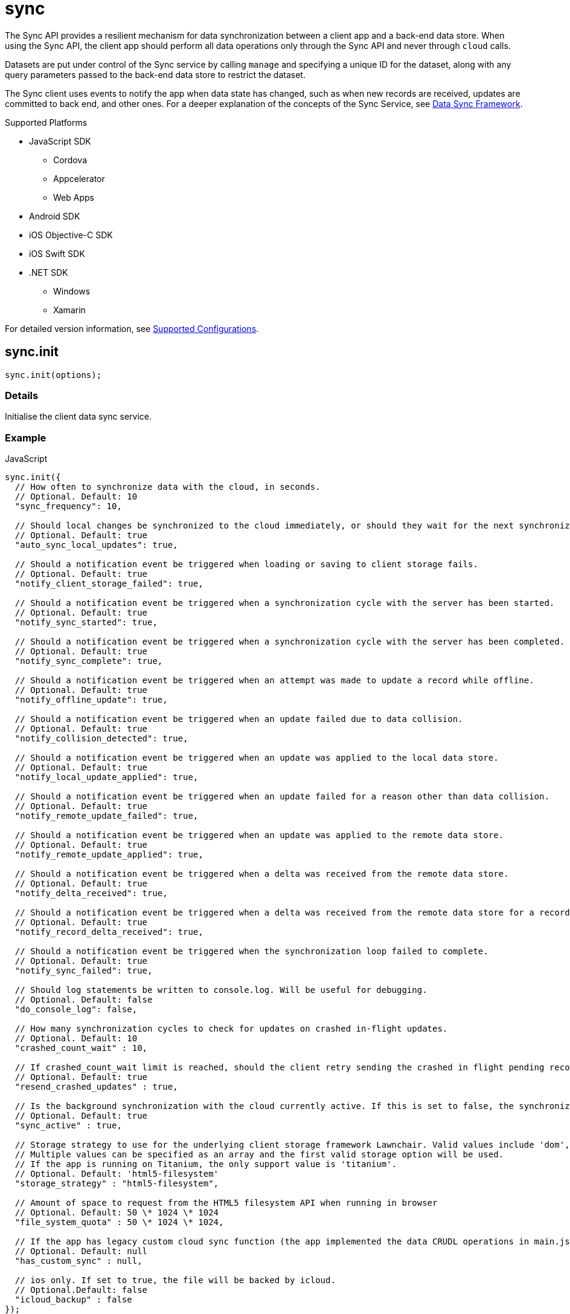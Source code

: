 [[fh-sync]]
= sync

The Sync API provides a resilient mechanism for data synchronization between a client app and a back-end data store. When using the Sync API, the client app should perform all data operations only through the Sync API and never through `cloud` calls.

Datasets are put under control of the Sync service by calling `manage` and specifying a unique ID for the dataset, along with any query parameters passed to the back-end data store to restrict the dataset.

The Sync client uses events to notify the app when data state has changed, such as when new records are received, updates are committed to back end, and other ones. For a deeper explanation of the concepts of the Sync Service, see link:{ServerSideDeveloperGuide}#data-sync-framework[Data Sync Framework].

[[sync-supported-platforms]]
.Supported Platforms

* JavaScript SDK
** Cordova
** Appcelerator
** Web Apps
* Android SDK
* iOS Objective-C SDK
* iOS Swift SDK
* .NET SDK
** Windows
** Xamarin

For detailed version information, see link:https://access.redhat.com/node/2357761[Supported Configurations^].

[[fh-sync-init]]
== sync.init

[source,javascript]
----
sync.init(options);
----

[[sync-details-1]]
=== Details

Initialise the client data sync service.

[[sync-example]]
=== Example

.JavaScript
[source,javascript]
----
sync.init({
  // How often to synchronize data with the cloud, in seconds.
  // Optional. Default: 10
  "sync_frequency": 10,

  // Should local changes be synchronized to the cloud immediately, or should they wait for the next synchronization interval.
  // Optional. Default: true
  "auto_sync_local_updates": true,

  // Should a notification event be triggered when loading or saving to client storage fails.
  // Optional. Default: true
  "notify_client_storage_failed": true,

  // Should a notification event be triggered when a synchronization cycle with the server has been started.
  // Optional. Default: true
  "notify_sync_started": true,

  // Should a notification event be triggered when a synchronization cycle with the server has been completed.
  // Optional. Default: true
  "notify_sync_complete": true,

  // Should a notification event be triggered when an attempt was made to update a record while offline.
  // Optional. Default: true
  "notify_offline_update": true,

  // Should a notification event be triggered when an update failed due to data collision.
  // Optional. Default: true
  "notify_collision_detected": true,

  // Should a notification event be triggered when an update was applied to the local data store.
  // Optional. Default: true
  "notify_local_update_applied": true,

  // Should a notification event be triggered when an update failed for a reason other than data collision.
  // Optional. Default: true
  "notify_remote_update_failed": true,

  // Should a notification event be triggered when an update was applied to the remote data store.
  // Optional. Default: true
  "notify_remote_update_applied": true,

  // Should a notification event be triggered when a delta was received from the remote data store.
  // Optional. Default: true
  "notify_delta_received": true,

  // Should a notification event be triggered when a delta was received from the remote data store for a record.
  // Optional. Default: true
  "notify_record_delta_received": true,

  // Should a notification event be triggered when the synchronization loop failed to complete.
  // Optional. Default: true
  "notify_sync_failed": true,

  // Should log statements be written to console.log. Will be useful for debugging.
  // Optional. Default: false
  "do_console_log": false,

  // How many synchronization cycles to check for updates on crashed in-flight updates.
  // Optional. Default: 10
  "crashed_count_wait" : 10,

  // If crashed_count_wait limit is reached, should the client retry sending the crashed in flight pending records.
  // Optional. Default: true
  "resend_crashed_updates" : true,

  // Is the background synchronization with the cloud currently active. If this is set to false, the synchronization loop will not start automatically. You need to call startSync to start the synchronization loop.
  // Optional. Default: true
  "sync_active" : true,

  // Storage strategy to use for the underlying client storage framework Lawnchair. Valid values include 'dom', 'html5-filesystem', 'webkit-sqlite', 'indexed-db'.
  // Multiple values can be specified as an array and the first valid storage option will be used.
  // If the app is running on Titanium, the only support value is 'titanium'.
  // Optional. Default: 'html5-filesystem'
  "storage_strategy" : "html5-filesystem",

  // Amount of space to request from the HTML5 filesystem API when running in browser
  // Optional. Default: 50 \* 1024 \* 1024
  "file_system_quota" : 50 \* 1024 \* 1024,

  // If the app has legacy custom cloud sync function (the app implemented the data CRUDL operations in main.js file in FH V2 apps), it should be set to true. If set to false, the default mbaas sync implementation will be used. When set to null or undefined, a check will be performed to determine which implementation to use.
  // Optional. Default: null
  "has_custom_sync" : null,

  // ios only. If set to true, the file will be backed by icloud.
  // Optional.Default: false
  "icloud_backup" : false
});
----

.Android (Java)
[source,java]
----
FHSyncConfig syncConfig = new FHSyncConfig();

// Should local changes be synchronized to the cloud immediately, or should
// they wait for the next synchronization interval.
// Optional. Default: false
syncConfig.setAutoSyncLocalUpdates(false);

// How many synchronization cycles to check for updates on crashed in-flight
// updates.
// Optional. Default: 10
syncConfig.setCrashCountWait(10);

// Should a notification event be triggered when loading or saving to client
//storage fails.
// Optional. Default: false
syncConfig.setNotifyClientStorageFailed(false);

// Should a notification event be triggered when a delta was received from the
//remote data store.
// Optional. Default: false
syncConfig.setNotifyDeltaReceived(false);

// Should a notification event be triggered when an update was applied to the local
//data store.
// Optional. Default: false
syncConfig.setNotifyLocalUpdateApplied(false);

// Should a notification event be triggered when an attempt was made to update a
//record while offline.
// Optional. Default: false
syncConfig.setNotifyOfflineUpdate(false);

// Should a notification event be triggered when an update was applied to the remote
//data store.
// Optional. Default: false
syncConfig.setNotifyRemoteUpdateApplied(false);

// Should a notification event be triggered when a synchronization cycle with the
//server has been started.
// Optional. Default: false
syncConfig.setNotifySyncStarted(false);

// Should a notification event be triggered when the synchronization loop failed to complete.
// Optional. Default: false
syncConfig.setNotifySyncFailed(false);

// Should a notification event be triggered when a synchronization cycle with the
// server has been completed.
// Optional. Default: false
syncConfig.setNotifySyncComplete(false);

// Should a notification event be triggered when an update failed due to data collision.
// Optional. Default: false
syncConfig.setNotifySyncCollisions(false);

// Should a notification event be triggered when an update failed for a reason other
//than data collision.
// Optional. Default: false
syncConfig.setNotifyUpdateFailed(false);

// If the limit set in setCrashCountWait is reached, should the client
// retry sending the crashed in-flight pending records.
// Optional. Default: true
syncConfig.setResendCrashedUpdates(true);

// How often to synchronize data with the cloud, in seconds.
// Optional. Default: 10
syncConfig.setSyncFrequency(10);

// If the app has legacy custom cloud sync function (the app implemented the data
//CRUDL operations in main.js file in FH V2 apps), it should be set to true. If set
//to false, the default mbaas sync implementation will be used.
// Optional. Default: false
syncConfig.setUseCustomSync(false);

syncClient = FHSyncClient.getInstance();
syncClient.init(appContext, syncConfig, new FHSyncListener() {
                                                    /**The implementation for this class
                                                    * is discussed later in this document
                                                    **/
                                                });
----

.iOS (Swift)
[source,swift]
----
let conf = FHSyncConfig()

// How often to synchronize data with the cloud, in seconds.
// Optional. Default: 10
conf.syncFrequency = 10

// Should local changes be synchronized to the cloud immediately, or should they wait for the next synchronization interval.
// Optional. Default: true
conf.autoSyncLocalUpdates = true

// Should a notification event be triggered when loading or saving to client storage fails.
// Optional. Default: false
conf.notifyClientStorageFailed = true

// Should a notification event be triggered when a synchronization cycle with the server has been started.
// Optional. Default: false
conf.notifySyncStarted = true

// Should a notification event be triggered when a synchronization cycle with the server has been completed.
// Optional. Default: false
conf.notifySyncCompleted = true

// Should a notification event be triggered when an attempt was made to update a record while offline.
// Optional. Default: false
conf.notifyOfflineUpdate = true

// Should a notification event be triggered when an update failed due to data collision.
// Optional. Default: false
conf.notifySyncCollision = true

// Should a notification event be triggered when an update was applied to the local data store.
// Optional. Default: false
conf.notifyLocalUpdateApplied = true

// Should a notification event be triggered when an update failed for a reason other than data collision.
// Optional. Default: false
conf.notifyRemoteUpdateFailed = true

// Should a notification event be triggered when an update was applied to the remote data store.
// Optional. Default: false
conf.notifyRemoteUpdateApplied = true

// Should a notification event be triggered when a delta was received from the remote data store.
// Optional. Default: false
conf.notifyDeltaReceived = true

// Should a notification event be triggered when the synchronization loop failed to complete.
// Optional. Default: false
conf.notifySyncFailed = true

// Should log statements be written to console.log. Will be useful for debugging.
// Optional. Default: false
conf.debug = true

// How many synchronization cycles to check for updates on crashed in-flight updates.
// Optional. Default: 10
conf.crashCountWait = 10

// If crashCountWait limit is reached, should the client retry sending the crashed in flight pending records.
// Optional. Default: true
conf.resendCrashedUpdates = true

// If the app has legacy custom cloud sync function (the app implemented the data CRUDL operations in main.js file in FH V2 apps), it should be set to true. If set to false, the default mbaas sync implementation will be used. When set to null or undefined, a check will be performed to determine which implementation to use.
// Optional. Default: false
conf.hasCustomSync = false

// iOS only. If set to YES, the file will be backed by icloud.
// Optional.Default: false
conf.icloud_backup = false

syncClient = FHSyncClient(config: conf)
----

.iOS (Objective-C)
[source,objectivec]
----
FHSyncConfig* conf = [[FHSyncConfig alloc] init];

// How often to synchronize data with the cloud, in seconds.
// Optional. Default: 10
conf.syncFrequency = 10;

// Should local changes be synchronized to the cloud immediately, or should they wait for the next synchronization interval.
// Optional. Default: YES
conf.autoSyncLocalUpdates = YES;

// Should a notification event be triggered when loading or saving to client storage fails.
// Optional. Default: NO
conf.notifyClientStorageFailed = YES;

// Should a notification event be triggered when a synchronization cycle with the server has been started.
// Optional. Default: NO
conf.notifySyncStarted = YES;

// Should a notification event be triggered when a synchronization cycle with the server has been completed.
// Optional. Default: NO
conf.notifySyncCompleted = YES;

// Should a notification event be triggered when an attempt was made to update a record while offline.
// Optional. Default: NO
conf.notifyOfflineUpdate = YES;

// Should a notification event be triggered when an update failed due to data collision.
// Optional. Default: NO
conf.notifySyncCollision = YES;

// Should a notification event be triggered when an update was applied to the local data store.
// Optional. Default: NO
conf.notifyLocalUpdateApplied = YES;

// Should a notification event be triggered when an update failed for a reason other than data collision.
// Optional. Default: NO
conf.notifyRemoteUpdateFailed = YES;

// Should a notification event be triggered when an update was applied to the remote data store.
// Optional. Default: NO
conf.notifyRemoteUpdateApplied = YES;

// Should a notification event be triggered when a delta was received from the remote data store.
// Optional. Default: NO
conf.notifyDeltaReceived = YES;

// Should a notification event be triggered when the synchronization loop failed to complete.
// Optional. Default: NO
conf.notifySyncFailed = YES;

// Should log statements be written to console.log. Will be useful for debugging.
// Optional. Default: NO
conf.debug = YES;

// How many synchronization cycles to check for updates on crashed in-flight updates.
// Optional. Default: 10
conf.crashCountWait = 10;

// If crashCountWait limit is reached, should the client retry sending the crashed in flight pending records.
// Optional. Default: YES
conf.resendCrashedUpdates = YES;

// If the app has legacy custom cloud sync function (the app implemented the data CRUDL operations in main.js file in FH V2 apps), it should be set to true. If set to false, the default mbaas sync implementation will be used. When set to null or undefined, a check will be performed to determine which implementation to use.
// Optional. Default: NO
conf.hasCustomSync = NO;

// iOS only. If set to YES, the file will be backed by icloud.
// Optional.Default: NO
conf.icloud_backup = NO;

FHSyncClient* syncClient = [[FHSyncClient alloc] initWithConfig:conf];
----

.{nbsp}.NET (C#)
[source,csharp]
----
var client = FHSyncClient.GetInstance();
var config = new FHSyncConfig();

/// How often to synchronize data with the cloud, in seconds.
/// Default Value : 10
config.SyncFrequency = 10;

/// Should local changes be synchronized to the cloud immediately, or should they wait for the next synchronization interval.
/// Default value : true
config.AutoSyncLocalUpdates = true;

/// How many synchronization cycles to check for updates on crashed in-flight updates.
/// Default value : 10
config.CrashedCountWait = 10;

/// If CrashedCountWait limit is reached, should the client retry sending the crashed in flight pending records.
/// Default value : true
config.ResendCrashedUpdated = true;

/// Is the background sync with the cloud currently active. If this is set to false, the sync loop will not start automatically. You need to call Start to start the synchronization loop.
/// Default value : true
config.SyncActive = true;

/// Set whether to use a legacy FH V2 sync cloud app, the MBaaS sync service,
/// or automatically select.
/// Values are SyncCloudType.Auto, SyncCloudType.Legacy, SyncCloudType.Mbbas
/// Default value : Auto
config.SyncCloud = SyncCloudType.Auto;

client.Initialise(config);
----

[[fh-sync-notify]]
== sync.notify

[source,javascript]
----
sync.notify(callback(data));
----

[[sync-details-2]]
=== Details

Register a callback function to be invoked when the sync service has notifications to communicate to the client.

[[sync-example-1]]
=== Example

.JavaScript
[source,javascript]
----
sync.notify(function(event) {
  // The dataset that the notification is associated with
  var dataset_id = event.dataset_id;

    // The unique identifier that the notification is associated with.
  // This will be the unique identifier for a record if the notification is related to an individual record,
  // or the current hash of the dataset if the notification is associated with a full dataset
  //  (for example, sync_complete)
  var uid = event.uid;

  // Optional free text message with additional information
  var message = event.message;

  // The notification message code
  var code = event.code;
   /* Codes:
    * client_storage_failed: Loading or saving to client storage failed. This is a critical error and the Sync Client will not work properly without client storage.
    * sync_started: A synchronization cycle with the server has been started.
    * sync_complete: A synchronization cycle with the server has been completed.
    * offline_update: An attempt was made to update or delete a record while offline.
    * collision_detected: Update failed due to data collision.
    * remote_update_failed: Update failed for a reason other than data collision.
    * remote_update_applied: An update was applied to the remote data store.
    * local_update_applied: An update was applied to the local data store.
    * delta_received: A change was received from the remote data store for the dataset. It is best to listen to this notification and update the UI accordingly.
    * record_delta_received: A delta was received from the remote data store for the record. It is best to listen to this notification and update UI accordingly.
    * sync_failed: Synchronization loop failed to complete.
    */
});
----

.Android (Java)
Synchronization events are sent to the `FHSyncListener` instance you registered using `syncClient.init`. Each method of the listener is provided a non-null `NotificationMessage` parameter.

[source,java]
----
public class SampleSyncListener implements FHSyncListener {


  public void onSyncStarted(NotificationMessage notificationMessage) {
      /*Data sync is available. Update your UI, enable editing fields,
          display messages to the user, etc.*/
  }

  public void onSyncCompleted(NotificationMessage notificationMessage) {

      /*Sync has completed. Data has been successfully sent to the server or
         successfully received from the server. In either case you should refresh
         the data presented to the user.

      You may retrieve your latest data for this message with
      FHSyncClient.getInstance().list(notificationMessage.getDataId())*/
  }

  public void onUpdateOffline(NotificationMessage notificationMessage) {
      /*A create, delete, or update operation was called, but the device is
      not connected to the network. The UI should be updated, fields disabled,
      user notified, etc.*/
  }

  public void onCollisionDetected(NotificationMessage notificationMessage) {
      /* The update could not be applied to the server. There are many reasons
      why this could happen and it is up to the application developer to
      resolve the collision.

      After the data has been updated to synchronize cleanly, the methods
      FHSyncClient.listCollisions and FHSyncClient.removeCollision can be used
      to view and resolve the collision entries.

      Use FHSyncClient.getInstance().read(notificationMessage.getDataId(),
                                          notificationMessage.getUID())
      to view the data record.

      */
  }

  public void onRemoteUpdateFailed(NotificationMessage notificationMessage) {
      /* The remote updated failed. You may use notificationMessage.getExtraMessage()
      to get additional details.

      Use FHSyncClient.getInstance().read(notificationMessage.getDataId(),
                                          notificationMessage.getUID())
      to view the data record.*/
  }

  public void onRemoteUpdateApplied(NotificationMessage notificationMessage) {
      /* An update was successfully processed by the remote server.

      Use FHSyncClient.getInstance().read(notificationMessage.getDataId(),
                                          notificationMessage.getUID())
      to view the data record.
      */
  }

  public void onLocalUpdateApplied(NotificationMessage notificationMessage) {
      /* An update is applied locally and waiting to be sent to the remote
      server.

      Use FHSyncClient.getInstance().read(notificationMessage.getDataId(),
                                          notificationMessage.getUID())
      to view the data record.
      */
  }

  public void onDeltaReceived(NotificationMessage notificationMessage) {
      /*An incoming update has been applied. The UI should be updated if appropriate.

      Use FHSyncClient.getInstance().read(notificationMessage.getDataId(),
                                          notificationMessage.getUID())
      to view the data record.

      Use FHSyncClient.getInstance().list(notificationMessage.getDataId())
      to load all data records.

      notificationMessage.getExtraMessage() will return the type of operation
      (update, delete, create) which was performed.

      */
  }

  public void onSyncFailed(NotificationMessage notificationMessage) {
      /*
      For some reason the sync loop was unable to complete.  This could be for
      many different reasons such as network connectivity, authentication
      issues, programming errors, etc.

      Use notificationMessage.getExtraMessage() to get extra information.

      */
  }

  public void onClientStorageFailed(NotificationMessage notificationMessage) {
      /*
      Sync was not able to store data locally.  This indicates a device error
      such as out of space, invalid permissions, etc

      Use notificationMessage.getExtraMessage() to get extra information.
      */
  }
}
----

.iOS (Objective-C)
Synchronization notifications are dispatched via the standard `NSNotificationCenter` facility. To start receiving `kFHSyncStateChangedNotification` notifications, register using the `addObserver:selector:name:object:` or `addObserverForName:object:queue:usingBlock:` methods of `NSNotificationCenter`.
[source,objectivec]
----
[[NSNotificationCenter defaultCenter] addObserver:self selector:@selector(onSyncMessage:) name:kFHSyncStateChangedNotification object:nil];

* (void) onSyncMessage:(NSNotification*) note
{
FHSyncNotificationMessage* msg = (FHSyncNotificationMessage*) [note object];
NSString* code = msg.code;
if([code isEqualToString:REMOTE_UPDATE_APPLIED_MESSAGE]) {
}
  /* Codes:
  *
  * NSString *const SYNC_STARTED_MESSAGE = @"SYNC_STARTED";
  * A synchronization cycle with the server has been started.
  *
  * NSString *const SYNC_COMPLETE_MESSAGE = @"SYNC_COMPLETE";
  * A synchronization cycle with the server has been completed.
  *
  * NSString *const SYNC_FAILED_MESSAGE = @"SYNC_FAILED";
  * Synchronization loop failed to complete.
  *
  * NSString *const OFFLINE_UPDATE_MESSAGE = @"OFFLINE_UPDATE";
  * An attempt was made to update or delete a record while offline.
  *
  * NSString *const COLLISION_DETECTED_MESSAGE = @"COLLISION_DETECTED";
  * Update failed due to data collision.
  *
  * NSString *const REMOTE_UPDATE_FAILED_MESSAGE = @"REMOTE_UPDATE_FAILED";
  * Update failed for a reason other than data collision.
  *
  * NSString *const REMOTE_UPDATE_APPLIED_MESSAGE = @"REMOTE_UPDATE_APPLIED";
  * An update was applied to the remote data store.
  *
  * NSString *const LOCAL_UPDATE_APPLIED_MESSAGE = @"LOCAL_UPDATE_APPLIED";
  * An update was applied to the local data store.
  *
  * NSString *const DELTA_RECEIVED_MESSAGE = @"DELTA_RECEIVED";
  * An change was received from the remote data store for the dataset.
  * It's best to listen to this notification and update UI accordingly.
  *
  * NSString *const CLIENT_STORAGE_FAILED_MESSAGE = @"CLIENT_STORAGE_FAILED";
  * Loading or saving to client storage failed. This is a critical error and the Sync Client will not work properly without client storage.
  */
}
----

.iOS (Swift)
Synchronization notifications are dispatched via the standard `NSNotificationCenter` facility. To start receiving `kFHSyncStateChangedNotification` notifications, register using the `+addObserver(\_:selector:name:object:)+` or `+addObserverForName(\_:object:queue:usingBlock:)+` methods of `NSNotificationCenter`.
[source,swift]
----
NSNotificationCenter.defaultCenter().addObserver(self, selector:Selector("onSyncMessage:"), name:"kFHSyncStateChangedNotification", object:nil)

public func onSyncMessage(note: NSNotification) {
  if let msg = note.object as? FHSyncNotificationMessage, let code = msg.code {
    if code == REMOTE_UPDATE_APPLIED_MESSAGE {
    }
    /* Codes:
    *
    * let SYNC_STARTED_MESSAGE = "SYNC_STARTED"
    * A synchronization cycle with the server has been started.
    *
    * let SYNC_COMPLETE_MESSAGE = "SYNC_COMPLETE"
    * A synchronization cycle with the server has been completed.
    *
    * let SYNC_FAILED_MESSAGE = "SYNC_FAILED"
    * Synchronization loop failed to complete.
    *
    * let OFFLINE_UPDATE_MESSAGE = "OFFLINE_UPDATE"
    * An attempt was made to update or delete a record while offline.
    *
    * let COLLISION_DETECTED_MESSAGE = "COLLISION_DETECTED"
    * Update failed due to data collision.
    *
    * let REMOTE_UPDATE_FAILED_MESSAGE = "REMOTE_UPDATE_FAILED"
    * Update failed for a reason other than data collision.
    *
    * let REMOTE_UPDATE_APPLIED_MESSAGE = "REMOTE_UPDATE_APPLIED"
    * An update was applied to the remote data store.
    *
    * let LOCAL_UPDATE_APPLIED_MESSAGE = "LOCAL_UPDATE_APPLIED"
    * An update was applied to the local data store.
    *
    * let DELTA_RECEIVED_MESSAGE = "DELTA_RECEIVED"
    * An change was received from the remote data store for the dataset.
    * It's best to listen to this notification and update UI accordingly.
    *
    * let CLIENT_STORAGE_FAILED_MESSAGE = "CLIENT_STORAGE_FAILED"
    * Loading or saving to client storage failed. This is a critical error and the Sync Client will not work properly without client storage.
    */
}
----

.{nbsp}.NET (C#)
In the following section, `client` is a configured and initialised `FHSyncClient` instance. You can set event handlers of the type `EventHandler<FHSyncNotificationEventArgs>` to the different event types supported by the client.
[source,csharp]
----
/// The event arguments that will be sent to the sync event listeners
public class FHSyncNotificationEventArgs : EventArgs
{
    /// The id of the dataset
    public string DatasetId { set; get; }

    ///     The unique universal id of the record
    public string Uid { private get; set; }

    ///     Type fo the notification.
    public SyncNotification Code { get; set; }

    ///     An message associated with the event argument. Could be empty.
    public string Message { get; set; }

}

/// Loading or saving to client storage failed. This is a critical error and the Sync Client will not work properly without client storage.
client.ClientStorageFailed += async (sender, args) => { };

/// A synchronization cycle with the server has been started.
client.SyncStarted += async (sender, args) => { };

/// A synchronization cycle with the server has been completed.
client.SyncCompleted += async (sender, args) => { };

/// An attempt was made to update or delete a record while offline.
client.OfflineUpdate += async (sender, args) => { };

/// Update failed due to data collision.
client.CollisionDetected += async (sender, args) => { };

/// Update failed for a reason other than data collision.
client.RemoteUpdateFailed += async (sender, args) => { };

/// An update was applied to the local data store.
client.LocalUpdateApplied += async (sender, args) => { };

/// An update was applied to the remote data store.
client.RemoteUpdateApplied += async (sender, args) => { };

/// A change was received from the remote data store for the dataset. It's best to listen to this notification and update UI accordingly.
client.DeltaReceived += async (sender, args) => { };

/// A delta was received from the remote data store for the record. It's best to listen to this notification and update UI accordingly.
client.RecordDeltaReceived += async (sender, args) => { };

/// Synchronization loop failed to complete.
client.SyncFailed += async (sender, args) => { };
----

[[fh-sync-manage]]
== sync.manage

[source,javascript]
----
sync.manage(dataset_id, options, query_params, meta_data, callback);
----

[[sync-details-3]]
=== Details

Put a dataset under the management of the sync service. Calling manage multiple times for the same dataset will update the options and query_params but will not result in the dataset syncing multiple times.

[[sync-example-2]]
=== Example
.JavaScript
[source,javascript]
----
var dataset_id = 'tasks';

// Configuration options object.
// These override the options passed to init.
var options = {
"sync_frequency": 30 // Sync every 30 seconds for the 'tasks' dataset
};

// Parameters object to be passed to the cloud sync service.
// It will be passed to the dataHandler when listing dataset on the back end.
// If the default mBaas cloud implementation is used (which uses db for data handlers), all the valid list options can be used here.
// For example, to list the tasks that are assigned to a user called "Tom", the query params should be
var query_params = {
"eq": {
"assigned": "Tom"
}
};

// Extra params that will be sent to the back-end data handlers.
var meta_data = {};
sync.manage(dataset_id, options, query_params, meta_data, function(){
console.log('dataset ' + dataset_id + ' is now managed by sync');
});
----

.Android (Java)

[source,java]
----
//queryParams are any query supported by db
JSONObject queryParams = new JSONObject();

//MetaData such as sessionTokens, userIds, etc
JSONObject metaData = new JSONObject();

//Any String identifier
String dataSet = "myDataSetId";

// If configOverride is null then the config provided in FHSyncClient.init
// will be used instead.
FHSyncConfig configOverride = null;

FHSyncClient.getInstance().manage(dataSet, configOverride, queryParams, metaData);
----

.iOS (Objective-C)

[source,objectivec]
----
// Unique Id for the dataset to manage.
#define DATA_ID @"tasks"

// Configuration options object.
// These override the options passed to init.
FHSyncConfig* conf = [[FHSyncConfig alloc] init];
conf.syncFrequency = 10;

// Parameters object to be passed to the cloud sync service.
// For example, to list the tasks that are assigned to a user called "Tom":
NSDictionary* query = @%7B@"assigned": @"Tom"};

// Extra params that will be sent to the back-end data handlers.
NSMutableDictionary* metaData = nil;

// Initialise Sync Client
FHSyncClient* syncClient = [[FHSyncClient alloc] initWithConfig:conf];

// Put a dataset under the management of the sync service.
[syncClient manageWithDataId:DATA_ID AndConfig:conf AndQuery:query AndMetaData:metaData];
----

.iOS (Swift)
[source,swift]
----
public let DATA_ID = "tasks"

// Configuration options object.
// These override the options passed to init.
let conf = FHSyncConfig()
conf.syncFrequency = 10

// Parameters object to be passed to the cloud sync service.
// For example, to list the tasks that are assigned to a user called "Tom":
let query = ["assigned": "Tom"]

// Initialise Sync Client
let syncClient = FHSyncClient(config: conf)

// Put a dataset under the management of the sync service.
syncClient.manageWithDataId(DATA_ID, andConfig:conf, andQuery:query)
----

.{nbsp}.NET (C#)
In the following section, `client` is a configured and initialised FHSyncClient instance. DataSets managed by FHSyncClient on the Windows platforms must implement the interface `IFHSyncModel`.
[source,csharp]
----
/// The datasetId needs to be unique for your app and will be used to name the
/// collection in the cloud.
const string DatasetId = "tasks";

/// Query is a Dictionary of parameters to be sent to the server with each sync
/// operation. If the default mBaas cloud implementation is used (which uses
/// db for data handlers), all the valid list options can be used here.
/// For example, to list the tasks that are assigned to a user called "Tom",
/// the query params should be
Dictionary<string, string> query = new Dictionary<string, string>
{
{"eq", "{"assigned", "Tom"}"}
};

/// When you manage a DataSet you may set new configuration parameters to
/// override the parameters for the sync client. If you do not wish to do this,
/// you may pass null into the FHSyncClient.manage method.
var config = new FHSyncConfig();
config.SyncFrequency = 100;

/// Put a dataset under the management of the sync service. Note that Task
/// is an implementation of the IFHSyncModel.
client.Manage<Task>(DatasetId, config, query);
----


[[fh-sync-dolist]]
== sync.doList

[source,javascript]
----
sync.doList(dataset_id, success, failure);
----

[[sync-details-4]]
=== Details

Get a list of the records for the dataset.

[[sync-example-3]]
=== Example
.JavaScript
[source,javascript]
----
// Unique Id for the dataset to manage.
// This must correspond to an “act” function which represents the cloud portion of the sync contract.
var dataset_id = 'tasks';

sync.doList(dataset_id, function(res) {
// The data returned by the sync service.
// Always a full data set (even in the case of deltas).
console.log(res);

//res is a JSON object
for(var key in res){
  if(res.hasOwnProperty(key)){
    // Unique Id of the record, used for read, update & delete operations (string).
    var uid = key;
    // Record data, opaque to sync service.
    var data = res[key].data;
    // Unique hash value for this record
    var hash = res[key].hash;
  }
}

}, function(code, msg) {
// Error code. Currently only 'unknown_dataset' is possible
console.error(code);

// Optional free text message with additional information
console.error(msg);

});
----

.Android (Java)
[source,java]
----
FHClient fhClient = FHSyncClient.getInstance();

// Unique Id for the dataset being manage.
String dataSetId = "photos";

// The data returned by the sync service.
// Always a full data set (even in the case of deltas).
JSONObject allData = fhClient.getSyncClient().list("photos");

Iterator<String> keysIterator = allData.keys();
List<Project> itemsToSync = new ArrayList<>();

while (keysIterator.hasNext()) {
// Unique Id of the record, used for read,
//update & delete operations (string).
String uid = keysIterator.next();

  // Record data
  JSONObject record = allData.getJSONObject(uid);

  // The synced data object.  In Android this can be a JSON serialized POJO
  JSONObject dataObj = data.getJSONObject("data");

  // Unique hash value for this record
  String hash = records.getString("hash");

}

projects.addAll(itemsToSync);
bus.post(new ProjectsAvailable(new ArrayList<Project>(projects)));
----

.iOS (Objective-C)
[source,objectivec]
----
// Unique Id for the dataset to manage.
#define DATA_ID @"tasks"

// The data returned by the sync service.
// Always a full data set (even in the case of deltas).
NSDictionary* items = [syncClient listWithDataId:DATA_ID];
[items enumerateKeysAndObjectsUsingBlock:^(id key, id obj, BOOL *stop) {
// Unique Id of the record, used for read,
// update & delete operations (string).
NSString* uid = key; +
// Record data
NSDictionary* object = obj;
NSDictionary* dataObj = object[@"data"];
uid = object[@"uid"];
}];
----

.iOS (Swift)
[source,swift]
----
// Unique Id for the dataset to manage.
public let DATA_ID = "tasks"
// The data returned by the sync service.
// Always a full data set (even in the case of deltas).
let items = syncClient.listWithDataId(DATA_ID)
for (key, value) in items {
if let data = value["data"], let uid = value["uid"] {
// do something with item
}
}
----

.{nbsp}.NET (C#)
[source,csharp]
----
/// The datasetId needs to be unique for your app and will be used to name the
/// collection in the cloud.
const string DatasetId = "tasks";

foreach (var item in client.List<Task>(DatasetId))
{
/// Do Something with item
}
----


[[fh-sync-docreate]]
== sync.doCreate

[source,javascript]
----
sync.doCreate(dataset_id, data, success, failure);
----

[[sync-details-5]]
=== Details

Update the data associated with the unique id.

[[sync-example-4]]
=== Example

.JavaScript
[source,javascript]
----
var dataset_id = 'tasks';

// Record data to create, opaque to sync service.
var data = {
"name": "Organise widgets",
"time": Date.now() + 100000,
"user": "joe@bloggs.com"
};

sync.doCreate(dataset_id, data, function(res) {
// The update record which will be sent to the cloud
console.log(res);
}, function(code, msg) {
// Error code. One of 'unknown_dataset' or 'unknown_id'
console.error(code);

// Optional free text message with additional information
console.error(msg);

});
----

.Android (Java)
[source,java]
----
String dataSetId = "tasks";

// Record data to create
JSONObject data = new JSONObject();
data.put("name", "Organise widgets");
data.put("time", new Date().getTime() + 100000);
data.put("user", "joe@bloggs.com");

syncClient.create(dataSetId, data);
----

.iOS (Objective-C)
[source,objectivec]
----
// Unique Id for the dataset to manage.

#define DATA_ID @"tasks"

NSDate* now = [NSDate date];
NSMutableDictionary* data = [NSMutableDictionary dictionary];
[data setObject:shoppingItem.name forKey:@"name"];
[data setObject:[NSNumber numberWithLongLong:[now timeIntervalSince1970]*1000] forKey:@"created"];
[syncClient createWithDataId:DATA_ID AndData:data];
----

.iOS (Swift)
[source,swift]
----
// Unique Id for the dataset to manage.
public let DATA_ID = "tasks"

let myItem: [String: AnyObject] = ["name": name, "created": created*1000]

syncClient.createWithDataId(DATA_ID, andData: myItem)
----

.{nbsp}.NET (C#)
In the following section, `client` is a configured and initialised FHSyncClient instance. Task is a class which implements `IFHSyncModel` and has a `string Name` property .
[source,csharp]
----
/// The datasetId needs to be unique for your app and will be used to name the
/// collection in the cloud.
const string DatasetId = "tasks";

Task task = new Task();
task.Name = "task name";

client.Create(MainPage.DatasetId, task);
----

[[fh-sync-doread]]
== sync.doRead

[source,javascript]
----
sync.doRead(dataset_id, uid, success, failure);
----

[[sync-details-6]]
=== Details

Read a single data record.

[[sync-example-5]]
=== Example
.JavaScript
[source,javascript]
----
var dataset_id = 'tasks';

// Unique Id of the record to read.
var uid = '42abcdefg';

sync.doRead(dataset_id, uid, function(data) {
// The record data
console.log(data.data); //the data fileds
console.log(data.hash); //the hash value of the data
}, function(code, msg) {
// Error code. One of 'unknown_dataset' or 'unknown_id'
console.error(code);

// Optional free text message with additional information
console.error(msg);
});
----

.Android (Java)
[source,java]
----
//name of dataset to manage
String dataSetId = "tasks";

// Unique Id of the record to read.
String uid = "42abcdefg";

JSONObject record = FHSyncClient.getInstance().read(dataSetId, uid);

if (data != null) {
JSONObject document = record.getJSONObject("data");
String uid = record.getString("uid");
}
----

.iOS (Objective-C)
[source,objectivec]
----
// Unique Id for the dataset to manage.

#define DATA_ID @"tasks"

// The data returned by the sync service.
// Always a full data set (even in the case of deltas).
NSDictionary* item = [syncClient readWithDataId:DATA_ID AndUID:@"42abcdefg"];
----

.iOS (Swift)
[source,swift]
----
// Unique Id for the dataset to manage.
public let DATA_ID = "tasks"

// The data returned by the sync service.
// Always a full data set (even in the case of deltas).
let item = syncClient.readWithDataId(DATA_ID, andUID: "42abcdefg")
----

.{nbsp}.NET (C#)
[source,csharp]
----
string datasetId = "tasks";

/// Unique Id of the record to read.
string uid = "42abcdefg";

Task task = client.Read(datasetId, uid);
----

[[fh-sync-doupdate]]
== sync.doUpdate

[source,javascript]
----
sync.doUpdate(dataset_id, uid, data, success, failure);
----

[[sync-details-7]]
=== Details

Update the data associated with the unique id.

[[sync-example-6]]
=== Example
.JavaScript
[source,javascript]
----
var dataset_id = 'tasks';

// Unique Id of the record to update.
var uid = '42abcdefg';

// Record data to update. Note that you need to provide the FULL data to update.
sync.doRead(dataset_id, uid, function(data){
var fields = data.data;
fields.name = "Organise layouts";
sync.doUpdate(dataset_id, uid, fields, function(data) {
// The updated record which will be send to the cloud
console.log(data);
}, function(code, msg) {
// Error code. One of 'unknown_dataset' or 'unknown_id'
console.error(code);

  // Optional free text message with additional information
  console.error(msg);
});
});
----

.Android (Java)
[source,java]
----
// name of dataset to manage
String dataSetId = "tasks";

// Unique Id of the record to read and update.
String uid = "42abcdefg";

// Fetch a record
JSONObject record = FHSyncClient.getInstance().read(dataSetId, uid);

// Fetch the data of the record and change a field
JSONObject data = record.getJSONObject("data");
data.set("newField","newValue");

// Update the data in the sync system
FHSyncClient.getInstance().update(dataSetId, uid, data);
----

.iOS (Objective-C)
[source,objectivec]
----
// Unique Id for the dataset to manage.
#define DATA_ID @"tasks"

// The Updated data
NSDate* now = [NSDate date];
NSMutableDictionary* data = [NSMutableDictionary dictionary];
[data setObject:shoppingItem.name forKey:@"name"];
[data setObject:[NSNumber numberWithLongLong:[now timeIntervalSince1970]*1000] forKey:@"created"];

NSDictionary* item = [syncClient updateWithDataId:DATA_ID AndUID:@"42abcdefg" AndData:data];
----

.iOS (Swift)
[source,swift]
----
// Unique Id for the dataset to manage.
public let DATA_ID = "tasks"

// The Updated data
let myItem: [String: AnyObject] = ["name": name, "created": created*1000]
syncClient.updateWithDataId(DATA_ID, andUID: uid, andData: myItem)
----

.{nbsp}.NET (C#)
[source,csharp]
----
string datasetId = "tasks";

/// Unique Id of the record to read.
string uid = "42abcdefg";

Task task = client.Read(datasetId, uid);

task.Name = "new name";

Task task = client.Update(datasetId, task);
----

[[fh-sync-dodelete]]
== sync.doDelete

[source,javascript]
----
sync.doDelete(dataset_id, uid, success, failure);
----

[[sync-details-8]]
=== Details

Delete the data associated with the unique id.

[[sync-example-7]]
=== Example
.JavaScript
[source,javascript]
----
var dataset_id = 'tasks';

// Unique Id of the record to delete.
var uid = '42abcdefg';

sync.doDelete(dataset_id, uid, function(data) {
// The deleted record data sent to the cloud.
console.log(data);
}, function(code, msg) {
// Error code. One of 'unknown_dataset' or 'unknown_id'
console.error(code);

// Optional free text message with additional information
console.error(msg);
}
----

.Android (Java)
[source,java]
----
// name of dataset to manage
String dataSetId = "tasks";

// Unique Id of the record to remove.
String uid = "42abcdefg";

FHSyncClient.getInstance().delete(dataSetId, uid);
----

.iOS (Objective-C)
[source,objectivec]
----
// Unique Id for the dataset to manage.

#define DATA_ID @"tasks"

NSDictionary* item = [syncClient deleteWithDataId:DATA_ID AndUID:@"42abcdefg"];
----

<div class="tab-pane" id="example-doDelete-swift">
[source,swift]
----
// Unique Id for the dataset to manage.
public let DATA_ID = "tasks"

syncClient.deleteWithDataId(DATA_ID, andUID: uid)
----

.{nbsp}.NET (C#)
[source,csharp]
----
string datasetId = "tasks";

/// Unique Id of the record to delete.
string uid = "42abcdefg";

client.Delete(datasetId, uid);
----

[[fh-sync-startsync]]
== sync.startSync

[source,javascript]
----
sync.startSync(dataset_id, success, failure)
----

[[sync-details-9]]
=== Details

Start the sync loop if 'sync_active' option is set to false.

[[sync-example-8]]
=== Example

.JavaScript
[source,javascript]
----
var dataset_id = 'tasks';

sync.startSync(dataset_id, function(){
console.log('sync loop started');
}, function(error){
console.log('failed to start sync loop. Error : ' + error);
});
----

.Android (Java)
The link:http://developer.android.com/training/basics/activity-lifecycle/index.html[Activity lifecycle^] must be considered if your `FHSyncListener` references an Activity or Fragment. The `pauseSync` and `resumeSync` methods are created for this situation. There is also a `destroy` method which shuts down synchronization entirely.

[source,java]
----
// Synchronization is automatically started by the FHSyncClient.init method.
// However, synchronization may be paused and resumed in the Activity
// lifecycle onPause and onResume methods.

@Override
public void onPause() {
super.onPause();
FHSyncClient.getInstance().pauseSync();
}

@Override
public void onResume() {
super.onResume();
FHSyncClient.getInstance().resumeSync(new FHSyncListener() { });
}

public void onDestroy() {
super.onDestroy();
FHSyncClient.getInstance().destroy();
}
----

.iOS (Objective-C)
There is no `startSync` method in the iOS Synchronization API. Synchronization is started with the xref:fh-sync-init[init] method.

.iOS (Swift)
There is no `startSync` method in the iOS Synchronization API. Synchronization is started with the xref:fh-sync-init[init] method.

.{nbsp}.NET (C#)
[source,csharp]
----
string datasetId = "tasks";

client.Start(datasetId);
----

[[fh-sync-stopsync]]
== sync.stopSync

[source,javascript]
----
sync.stopSync(dataset_id, success, failure)
----

[[sync-details-10]]
=== Details

Stop the sync loop for a dataset.

[[sync-example-9]]
=== Example

.JavaScript
[source,javascript]
----
var dataset_id = 'tasks';

sync.stopSync(dataset_id, function(){
console.log('sync loop stopped');
}, function(error){
console.log('failed to stop sync loop. Error : ' + error);
});
----

.Android (Java)

The `stop` function will stop synchronizing a dataset but it will not remove the `FHSyncListener` attached to the `FHSyncClient` instance.

[source,java]
----
String dataSetId = "tasks";

FHSyncClient.getInstance().stop(dataSetId);
----

.iOS (Objective-C)
[source,objectivec]
----
// Unique Id for the dataset to manage.

#define DATA_ID @"tasks"

[syncClient stopWithDataId:DATA_ID];
----

.iOS (Swift)
[source,swift]
----
// Unique Id for the dataset to manage.
public let DATA_ID = "tasks"

syncClient.stopWithDataId(DATA_ID)
----

.{nbsp}.NET (C#)
[source,csharp]
----
string datasetId = "tasks";

client.Stop(datasetId);
----

[[fh-sync-dosync]]
== sync.doSync

[source,javascript]
----
sync.doSync(dataset_id, success, failure)
----

[[sync-details-11]]
=== Details

Run the sync loop almost immediately (within next 500 ms) if `sync_active` is true.

[[sync-example-10]]
=== Example

.JavaScript
[source,javascript]
----
var dataset_id = 'tasks';

sync.doSync(dataset_id, function(){
console.log('sync loop will run');
}, function(error){
console.log('failed to run sync loop. Error : ' + error);
});
----

.Android (Java)
There is no `doSync` method in the Android SDK. Use xref:fh-sync-forcesync[forceSync] instead.

.iOS (Objective-C)
There is no `doSync` method in the iOS Synchronization API. Use xref:fh-sync-forcesync[forceSync] instead.

.iOS (Swift)
There is no `doSync` method in the iOS Synchronization API. Use xref:fh-sync-forcesync[forceSync] instead.

.NET (C#)
There is no `doSync` method in the Windows Synchronization API. Use xref:fh-sync-forcesync[ForceSync] instead.

[[fh-sync-forcesync]]
== sync.forceSync

[source,javascript]
----
sync.forceSync(dataset_id, success, failure)
----

[[sync-details-12]]
=== Details

Run the sync loop almost immediately (within next 500 ms) even if `sync_active` is false.

[[sync-example-11]]
=== Example

.JavaScript
[source,javascript]
----
var dataset_id = 'tasks';

sync.forceSync(dataset_id, function(){
  console.log('sync loop will run');
}, function(error){
  console.log('failed to run sync loop. Error : ' + error);
});
----

.Android (Java)
If a `FHSyncClient` has been "destroyed" with `FHSyncClient.destroy()`, you must call `init` again before calling `forceSync`. When synchronization is paused, a synchronization loop is still performed, but no listeners are attached and no events are fired.
[source,java]
----
String dataSetId = "tasks";

FHSyncClient.getInstance().forceSync(dataSetId);
----

.iOS (Objective-C)
[source,objectivec]
----
// Unique Id for the dataset to manage.

#define DATA_ID @"tasks"

[syncClient forceSync:DATA_ID];
----

.iOS (Swift)
[source,swift]
----
// Unique Id for the dataset to manage.
public let DATA_ID = "tasks"

syncClient.forceSync(DATA_ID)
----

.{nbsp}.NET (C#)
[source,csharp]
----
string datasetId = "tasks";

client.ForceSync(datasetId);
----